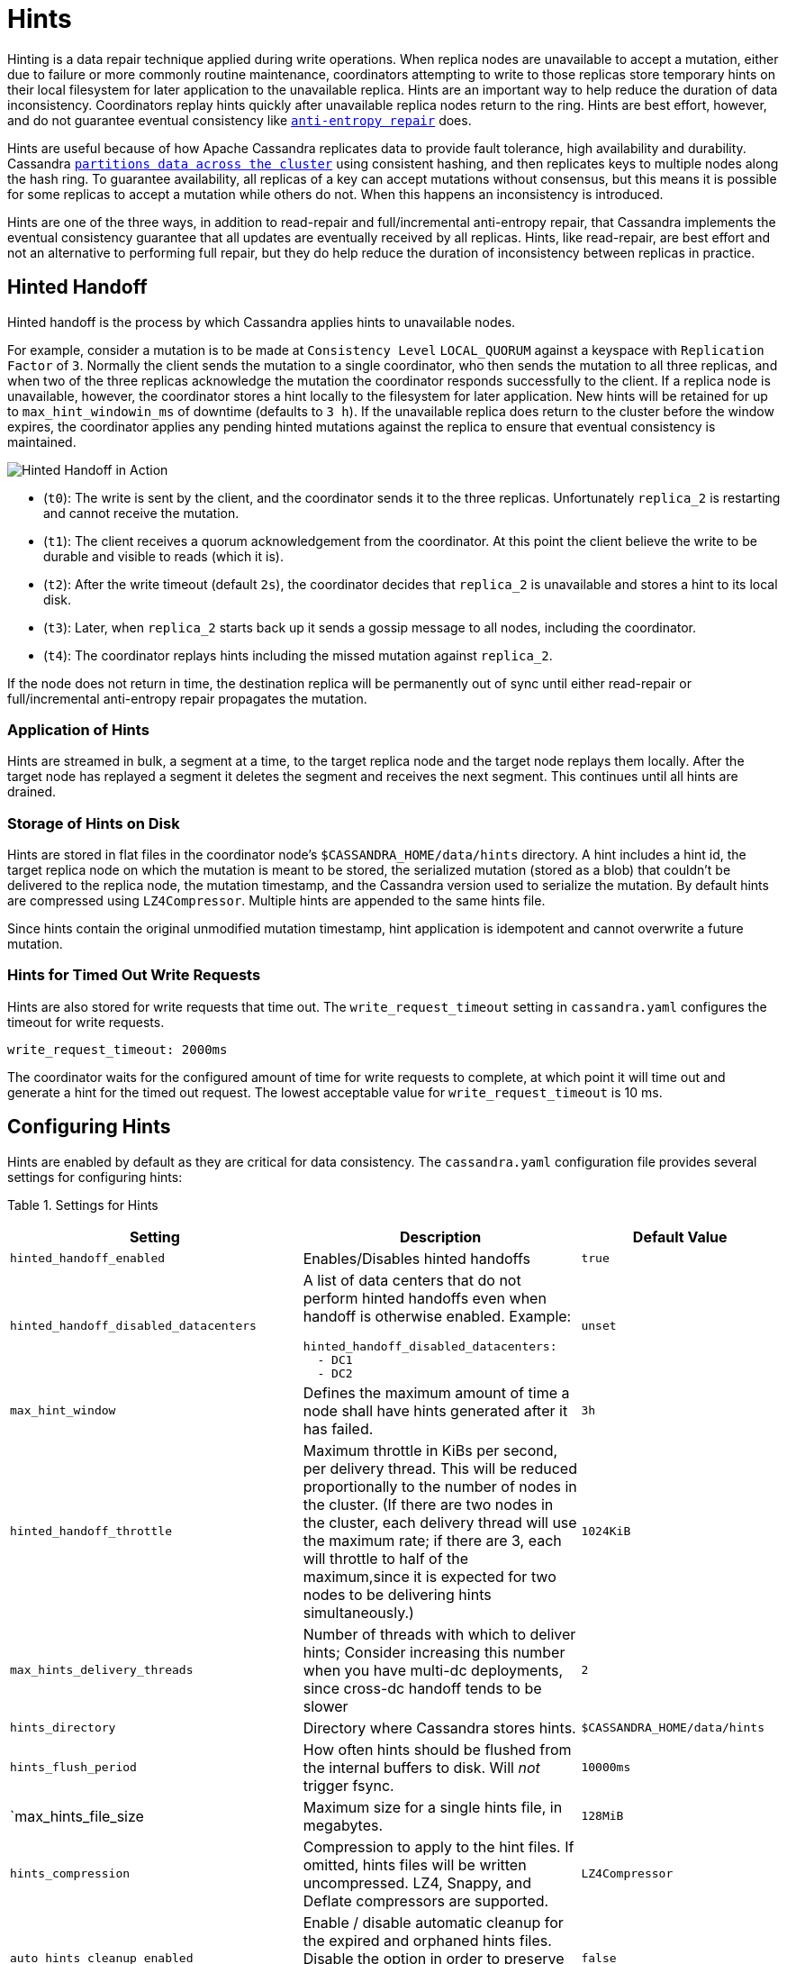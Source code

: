 = Hints

Hinting is a data repair technique applied during write operations. When
replica nodes are unavailable to accept a mutation, either due to
failure or more commonly routine maintenance, coordinators attempting to
write to those replicas store temporary hints on their local filesystem
for later application to the unavailable replica. Hints are an important
way to help reduce the duration of data inconsistency. Coordinators
replay hints quickly after unavailable replica nodes return to the ring.
Hints are best effort, however, and do not guarantee eventual
consistency like xref:cassandra:managing/operating/repair.adoc[`anti-entropy repair`] does.

Hints are useful because of how Apache Cassandra replicates data to
provide fault tolerance, high availability and durability. Cassandra
xref:architecture/dynamo.adoc#consistent-hashing-using-a-token-ring[`partitions data across the cluster`] using
consistent hashing, and then replicates keys to multiple nodes along the
hash ring. To guarantee availability, all replicas of a key can accept
mutations without consensus, but this means it is possible for some
replicas to accept a mutation while others do not. When this happens an
inconsistency is introduced.

Hints are one of the three ways, in addition to read-repair and
full/incremental anti-entropy repair, that Cassandra implements the
eventual consistency guarantee that all updates are eventually received
by all replicas. Hints, like read-repair, are best effort and not an
alternative to performing full repair, but they do help reduce the
duration of inconsistency between replicas in practice.

== Hinted Handoff

Hinted handoff is the process by which Cassandra applies hints to
unavailable nodes.

For example, consider a mutation is to be made at `Consistency Level`
`LOCAL_QUORUM` against a keyspace with `Replication Factor` of `3`.
Normally the client sends the mutation to a single coordinator, who then
sends the mutation to all three replicas, and when two of the three
replicas acknowledge the mutation the coordinator responds successfully
to the client. If a replica node is unavailable, however, the
coordinator stores a hint locally to the filesystem for later
application. New hints will be retained for up to
`max_hint_windowin_ms` of downtime (defaults to `3 h`). If the
unavailable replica does return to the cluster before the window
expires, the coordinator applies any pending hinted mutations against
the replica to ensure that eventual consistency is maintained.

image::hints.svg[Hinted Handoff in Action]

* (`t0`): The write is sent by the client, and the coordinator sends it
to the three replicas. Unfortunately `replica_2` is restarting and
cannot receive the mutation.
* (`t1`): The client receives a quorum acknowledgement from the
coordinator. At this point the client believe the write to be durable
and visible to reads (which it is).
* (`t2`): After the write timeout (default `2s`), the coordinator
decides that `replica_2` is unavailable and stores a hint to its local
disk.
* (`t3`): Later, when `replica_2` starts back up it sends a gossip
message to all nodes, including the coordinator.
* (`t4`): The coordinator replays hints including the missed mutation
against `replica_2`.

If the node does not return in time, the destination replica will be
permanently out of sync until either read-repair or full/incremental
anti-entropy repair propagates the mutation.

=== Application of Hints

Hints are streamed in bulk, a segment at a time, to the target replica
node and the target node replays them locally. After the target node has
replayed a segment it deletes the segment and receives the next segment.
This continues until all hints are drained.

=== Storage of Hints on Disk

Hints are stored in flat files in the coordinator node’s
`$CASSANDRA_HOME/data/hints` directory. A hint includes a hint id, the
target replica node on which the mutation is meant to be stored, the
serialized mutation (stored as a blob) that couldn't be delivered to the
replica node, the mutation timestamp, and the Cassandra version used to
serialize the mutation. By default hints are compressed using
`LZ4Compressor`. Multiple hints are appended to the same hints file.

Since hints contain the original unmodified mutation timestamp, hint
application is idempotent and cannot overwrite a future mutation.

=== Hints for Timed Out Write Requests

Hints are also stored for write requests that time out. The
`write_request_timeout` setting in `cassandra.yaml` configures the
timeout for write requests.

[source,none]
----
write_request_timeout: 2000ms
----

The coordinator waits for the configured amount of time for write
requests to complete, at which point it will time out and generate a
hint for the timed out request. The lowest acceptable value for
`write_request_timeout` is 10 ms.

== Configuring Hints

Hints are enabled by default as they are critical for data consistency.
The `cassandra.yaml` configuration file provides several settings for
configuring hints:

Table 1. Settings for Hints

[width="100%",cols="38%,36%,26%",]
|===
|Setting |Description |Default Value

|`hinted_handoff_enabled` |Enables/Disables hinted handoffs |`true`

|`hinted_handoff_disabled_datacenters` a|
A list of data centers that do not perform hinted handoffs even when
handoff is otherwise enabled. Example:

[source,yaml]
----
hinted_handoff_disabled_datacenters:
  - DC1
  - DC2
----

|`unset`

|`max_hint_window` |Defines the maximum amount of time a node
shall have hints generated after it has failed. |`3h`

|`hinted_handoff_throttle` |Maximum throttle in KiBs per second,
per delivery thread. This will be reduced proportionally to the number
of nodes in the cluster. (If there are two nodes in the cluster, each
delivery thread will use the maximum rate; if there are 3, each will
throttle to half of the maximum,since it is expected for two nodes to be
delivering hints simultaneously.) |`1024KiB`

|`max_hints_delivery_threads` |Number of threads with which to deliver
hints; Consider increasing this number when you have multi-dc
deployments, since cross-dc handoff tends to be slower |`2`

|`hints_directory` |Directory where Cassandra stores hints.
|`$CASSANDRA_HOME/data/hints`

|`hints_flush_period` |How often hints should be flushed from the
internal buffers to disk. Will _not_ trigger fsync. |`10000ms`

|`max_hints_file_size |Maximum size for a single hints file, in
megabytes. |`128MiB`

|`hints_compression` |Compression to apply to the hint files. If
omitted, hints files will be written uncompressed. LZ4, Snappy, and
Deflate compressors are supported. |`LZ4Compressor`

|`auto_hints_cleanup_enabled` |Enable / disable automatic cleanup for the
expired and orphaned hints files. Disable the option in order to preserve
those hints on the disk. Available since version 4.1. |`false`
|===

== Configuring Hints at Runtime with `nodetool`

`nodetool` provides several commands for configuring hints or getting
hints related information. The nodetool commands override the
corresponding settings if any in `cassandra.yaml` for the node running
the command.

Table 2. Nodetool Commands for Hints

[width="100%",cols="43%,57%",]
|===
|Command |Description

|`nodetool disablehandoff` |Disables storing and delivering hints

|`nodetool disablehintsfordc` |Disables storing and delivering hints to
a data center

|`nodetool enablehandoff` |Re-enables future hints storing and delivery
on the current node

|`nodetool enablehintsfordc` |Enables hints for a data center that was
previously disabled

|`nodetool getmaxhintwindow` |Prints the max hint window in ms. New in
Cassandra 4.0.

|`nodetool handoffwindow` |Prints current hinted handoff window

|`nodetool pausehandoff` |Pauses hints delivery process

|`nodetool resumehandoff` |Resumes hints delivery process

|`nodetool sethintedhandoffthrottlekb` |Sets hinted handoff throttle in
kb per second, per delivery thread

|`nodetool setmaxhintwindow` |Sets the specified max hint window in ms

|`nodetool statushandoff` |Status of storing future hints on the current
node

|`nodetool truncatehints` |Truncates all hints on the local node, or
truncates hints for the endpoint(s) specified.
|===

=== Make Hints Play Faster at Runtime

The default of `1024 kbps` handoff throttle is conservative for most
modern networks, and it is entirely possible that in a simple node
restart you may accumulate many gigabytes hints that may take hours to
play back. For example if you are ingesting `100 Mbps` of data per node,
a single 10 minute long restart will create
`10 minutes * (100 megabit / second) ~= 7 GiB` of data which at
`(1024 KiB / second)` would take
`7.5 GiB / (1024 KiB / second) = 2.03 hours` to play back. The exact
math depends on the load balancing strategy (round robin is better than
token aware), number of tokens per node (more tokens is better than
fewer), and naturally the cluster's write rate, but regardless you may
find yourself wanting to increase this throttle at runtime.

If you find yourself in such a situation, you may consider raising the
`hinted_handoff_throttle` dynamically via the
`nodetool sethintedhandoffthrottlekb` command.

=== Allow a Node to be Down Longer at Runtime

Sometimes a node may be down for more than the normal
`max_hint_window`, (default of three hours), but the hardware and
data itself will still be accessible. In such a case you may consider
raising the `max_hint_window` dynamically via the
`nodetool setmaxhintwindow` command added in Cassandra 4.0
(https://issues.apache.org/jira/browse/CASSANDRA-11720[CASSANDRA-11720]).
This will instruct Cassandra to continue holding hints for the down
endpoint for a longer amount of time.

This command should be applied on all nodes in the cluster that may be
holding hints. If needed, the setting can be applied permanently by
setting the `max_hint_window` setting in `cassandra.yaml` followed
by a rolling restart.

== Monitoring Hint Delivery

Cassandra 4.0 adds histograms available to understand how long it takes
to deliver hints which is useful for operators to better identify
problems
(https://issues.apache.org/jira/browse/CASSANDRA-13234[CASSANDRA-13234]).

There are also metrics available for tracking
`Hinted Handoff <handoff-metrics>` and
`Hints Service <hintsservice-metrics>` metrics.
